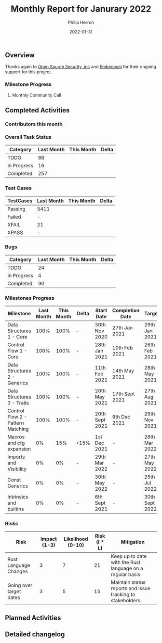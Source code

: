 #+title:  Monthly Report for Janurary 2022
#+author: Philip Herron
#+date:   2022-01-31

** Overview

Thanks again to [[https://opensrcsec.com/][Open Source Security, inc]] and [[https://www.embecosm.com/][Embecosm]] for their ongoing support for this project.

*** Milestone Progress



**** Monthly Community Call



** Completed Activities



*** Contributors this month



*** Overall Task Status

| Category    | Last Month | This Month | Delta |
|-------------+------------+------------+-------|
| TODO        |         88 |            |       |
| In Progress |         16 |            |       |
| Completed   |        257 |            |       |

*** Test Cases

| TestCases | Last Month | This Month | Delta |
|-----------+------------+------------+-------|
| Passing   | 5411       |            |       |
| Failed    | -          |            |       |
| XFAIL     | 21         |            |       |
| XPASS     | -          |            |       |

*** Bugs

| Category    | Last Month | This Month | Delta |
|-------------+------------+------------+-------|
| TODO        |         24 |            |       |
| In Progress |          4 |            |       |
| Completed   |         90 |            |       |

*** Milestones Progress

| Milestone                         | Last Month | This Month | Delta | Start Date     | Completion Date | Target         |
|-----------------------------------+------------+------------+-------+----------------+-----------------+----------------|
| Data Structures 1 - Core          |       100% |       100% | -     | 30th Nov 2020  | 27th Jan 2021   | 29th Jan 2021  |
| Control Flow 1 - Core             |       100% |       100% | -     | 28th Jan 2021  | 10th Feb 2021   | 26th Feb 2021  |
| Data Structures 2 - Generics      |       100% |       100% | -     | 11th Feb 2021  | 14th May 2021   | 28th May 2021  |
| Data Structures 3 - Traits        |       100% |       100% | -     | 20th May 2021  | 17th Sept 2021  | 27th Aug 2021  |
| Control Flow 2 - Pattern Matching |       100% |       100% | -     | 20th Sept 2021 | 9th Dec 2021    | 29th Nov 2021  |
| Macros and cfg expansion          |         0% |        15% | +15%  | 1st Dec 2021   | -               | 28th Mar 2022  |
| Imports and Visibility            |         0% |         0% | -     | 29th Mar 2022  | -               | 27th May 2022  |
| Const Generics                    |         0% |         0% | -     | 30th May 2022  | -               | 25th Jul 2022  |
| Intrinsics and builtins           |         0% |         0% | -     | 6th Sept 2021  | -               | 30th Sept 2022 |

*** Risks

| Risk                    | Impact (1-3) | Likelihood (0-10) | Risk (I * L) | Mitigation                                                 |
|-------------------------+--------------+-------------------+--------------+------------------------------------------------------------|
| Rust Language Changes   |            3 |                 7 |           21 | Keep up to date with the Rust language on a regular basis  |
| Going over target dates |            3 |                 5 |           15 | Maintain status reports and issue tracking to stakeholders |

** Planned Activities



** Detailed changelog

